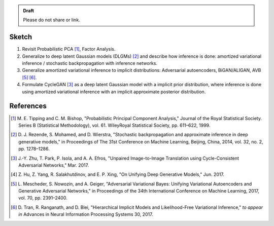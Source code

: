 .. title: A Probabilistic Interpretation of CycleGAN as Approximate Bayesian Inference with Implicit Distributions
.. slug: a-probabilistic-interpretation-of-cyclegan-as-approximate-bayesian-inference-with-implicit-distributions
.. date: 2017-12-01 13:15:43 UTC+11:00
.. tags: draft
.. category: 
.. link: 
.. description: 
.. type: text

.. admonition:: Draft

   Please do not share or link.

Sketch
======

1. Revisit Probabilistic PCA [#tipping1998]_, Factor Analysis.
2. Generalize to deep latent Gaussian models (DLGMs) [#rezende2014]_ and 
   describe how inference is done: amortized variational inference / stochastic 
   backpropagation with inference networks.
3. Generalize amortized variational inference to implicit distributions:
   Adversarial autoencoders, BiGAN/ALIGAN, AVB [#mescheder2017]_ [#tran2017]_.
4. Formulate CycleGAN [#zhu2017]_ as a deep latent Gaussian model with a 
   implicit prior distribution, where inference is done using amortized 
   variational inference with an implicit approximate posterior distribution. 

.. TEASER_END

References
==========

.. [#tipping1998] M. E. Tipping and C. M. Bishop, 
   "Probabilistic Principal Component Analysis," 
   Journal of the Royal Statistical Society. Series B (Statistical Methodology), 
   vol. 61. WileyRoyal Statistical Society, pp. 611–622, 1999.   
.. [#rezende2014] D. J. Rezende, S. Mohamed, and D. Wierstra,
   "Stochastic backpropagation and approximate inference in deep generative 
   models," in Proceedings of The 31st Conference on Machine Learning, 
   Beijing, China, 2014, vol. 32, no. 2, pp. 1278–1286.
.. [#zhu2017] J.-Y. Zhu, T. Park, P. Isola, and A. A. Efros, 
   "Unpaired Image-to-Image Translation using Cycle-Consistent Adversarial 
   Networks," Mar. 2017.
.. [#hu2017] Z. Hu, Z. Yang, R. Salakhutdinov, and E. P. Xing, 
   "On Unifying Deep Generative Models," Jun. 2017.
.. [#mescheder2017] L. Mescheder, S. Nowozin, and A. Geiger, 
   "Adversarial Variational Bayes: Unifying Variational Autoencoders and 
   Generative Adversarial Networks," 
   in Proceedings of the 34th International Conference on Machine Learning, 2017, 
   vol. 70, pp. 2391–2400.
.. [#tran2017] D. Tran, R. Ranganath, and D. Blei, 
   "Hierarchical Implicit Models and Likelihood-Free Variational Inference," 
   *to appear in* Advances in Neural Information Processing Systems 30, 2017.
